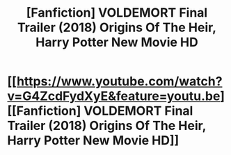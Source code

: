#+TITLE: [Fanfiction] VOLDEMORT Final Trailer (2018) Origins Of The Heir, Harry Potter New Movie HD

* [[https://www.youtube.com/watch?v=G4ZcdFydXyE&feature=youtu.be][[Fanfiction] VOLDEMORT Final Trailer (2018) Origins Of The Heir, Harry Potter New Movie HD]]
:PROPERTIES:
:Author: ChampionOfChaos
:Score: 1
:DateUnix: 1512262767.0
:DateShort: 2017-Dec-03
:END:
